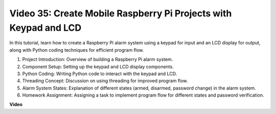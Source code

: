 
Video 35: Create Mobile Raspberry Pi Projects with Keypad and LCD
=======================================================================================


In this tutorial, learn how to create a Raspberry Pi alarm system using a keypad for input and an LCD display for output, along with Python coding techniques for efficient program flow.

1. Project Introduction: Overview of building a Raspberry Pi alarm system.
2. Component Setup: Setting up the keypad and LCD display components.
3. Python Coding: Writing Python code to interact with the keypad and LCD.
4. Threading Concept: Discussion on using threading for improved program flow.
5. Alarm System States: Explanation of different states (armed, disarmed, password change) in the alarm system.
6. Homework Assignment: Assigning a task to implement program flow for different states and password verification.


**Video**

.. raw:: html


    <iframe width="700" height="500" src="https://www.youtube.com/embed/k7NOQmTOjLc?si=gf3s-iCG_GxvJtKm" title="YouTube video player" frameborder="0" allow="accelerometer; autoplay; clipboard-write; encrypted-media; gyroscope; picture-in-picture; web-share" allowfullscreen></iframe>


